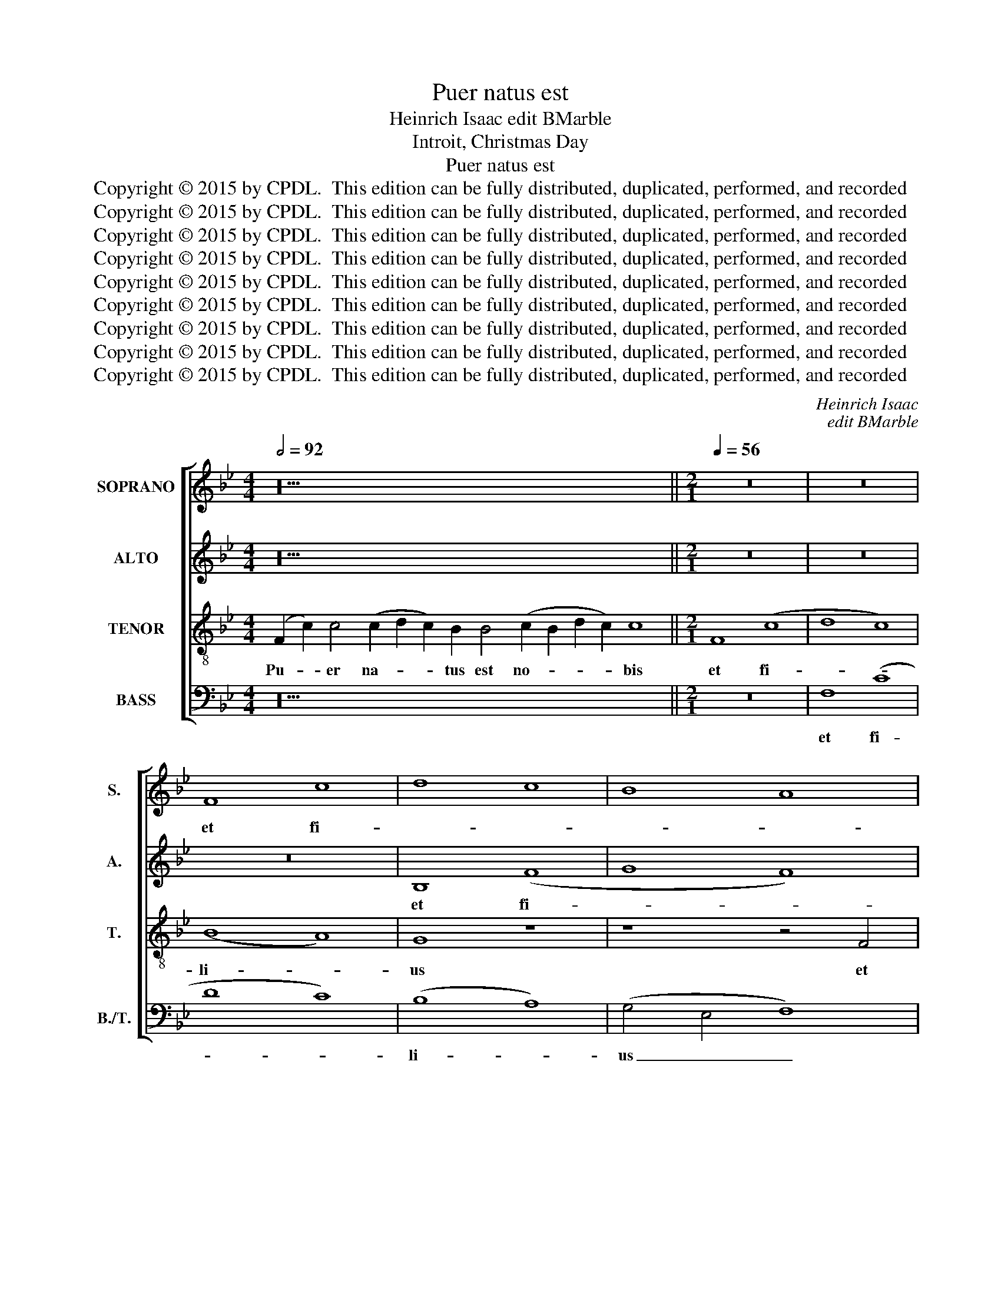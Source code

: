 X:1
T:Puer natus est
T:Heinrich Isaac edit BMarble
T:Introit, Christmas Day
T:Puer natus est
T:Copyright © 2015 by CPDL.  This edition can be fully distributed, duplicated, performed, and recorded 
T:Copyright © 2015 by CPDL.  This edition can be fully distributed, duplicated, performed, and recorded 
T:Copyright © 2015 by CPDL.  This edition can be fully distributed, duplicated, performed, and recorded 
T:Copyright © 2015 by CPDL.  This edition can be fully distributed, duplicated, performed, and recorded 
T:Copyright © 2015 by CPDL.  This edition can be fully distributed, duplicated, performed, and recorded 
T:Copyright © 2015 by CPDL.  This edition can be fully distributed, duplicated, performed, and recorded 
T:Copyright © 2015 by CPDL.  This edition can be fully distributed, duplicated, performed, and recorded 
T:Copyright © 2015 by CPDL.  This edition can be fully distributed, duplicated, performed, and recorded 
T:Copyright © 2015 by CPDL.  This edition can be fully distributed, duplicated, performed, and recorded 
C:Heinrich Isaac
C:edit BMarble
Z:Introit, Christmas Day
Z:Copyright © 2015 by CPDL.  This edition can be fully distributed, duplicated, performed, and recorded
%%score [ 1 2 3 4 ]
L:1/8
Q:1/2=92
M:4/4
K:Bb
V:1 treble nm="SOPRANO" snm="S."
V:2 treble nm="ALTO" snm="A."
V:3 treble-8 transpose=-12 nm="TENOR" snm="T."
V:4 bass nm="BASS" snm="B./T."
V:1
 z36 ||[M:2/1][Q:1/4=56] z16 | z16 | F8 c8 | d8 c8 | B8 A8 | G8 F4 B4- | B4 A4 B8 | z16 | %9
w: |||et fi-||||* li- us||
 z8 z4 G4 | (B6 A2 F4) G4 | (A4 F8 =E4) | F8 z4 F4 | B8 c8 | d12 c2 B2 | A8 B4 d4- | d2 c2 B8 A4 | %17
w: da-|tus _ _ est|no- * *|bis: cu-|jus im-|pe- * *||* * * ri-|
 B16- | B8 z8 | z4 F8 F4 | (G4 F4 D4) B4 | A2 G2 B4 A2 G2 B4 | (A4 G8 ^F4) | G16 | %24
w: um|_|su- per|hu- * * me-|rum _ _ _ _ _|e- * *|jus:|
 z4 (G6 F2 G2 A2 | B8) z4 B4 | B2 A2 B2 c2 d8 | c4 B8 A4 | B16 | z16 | z16 | B6 B2 B4 c4 | %32
w: et _ _ _|_ vo-|ca- * * * *|* * bi-|tur|||no- men e- *|
 B2 A2 G8 ^F4 | G16 | z4 G6 A2 B2 c2 | d2 G2 c8 =B4 | c16 | z16 | z8 z4 F4 | (G2 F2 B8) A4 | %40
w: |jus|ma- * * *||gni||con-|si- * * li-|
 (B8 G8) | z4 G6 A2 B4 | G4 B6 A2 G2 F2 | G4 F8 =E4 | F16!fine! |][Q:1/2=92] z42 || %46
w: i _|An- * *||* * ge-|lus.||
[M:2/1][Q:1/4=56] (c8 A8) | B4 c8 B4 | A4 c6 B2 A2 G2 | F4 E4 D8 | C4 G8 G4 | G8 A8 | %52
w: qui- *|a _ _|_ _ _ _ _||* mi- ra-|bi- *|
 B6 A2 G4 c4- | c4 B8 A4 | B6 AG F4 G4 | (A4 F8 =E4) | F16- | F16 ||[Q:1/2=92][Q:1/2=92] z52 | %59
w: |* * li-|a _ _ _ _|fe- * *|cit.|_||
 z46 ||[M:2/1][Q:1/4=56] (c8 A8) | (B4 c8) B4 | A4 c6 B2 A2 G2 | F4 E4 (D8 | C4) G8 G4 | G8 A8 | %66
w: |et _|in _ sae-||* cu- la|_ sae- cu-|lo- *|
 B6 A2 G4 c4- | c4 B8 A4 | B6 AG F4 G4 | A4 F8 =E4 | F16- | F16 |] %72
w: |* * rum.|A- * * * *||men.|_|
V:2
 z36 ||[M:2/1] z16 | z16 | z16 | B,8 (F8 | G8 F8) | (E8 D8) | C8 z4 B,4 | F8 G4 E4 | F8 E8 | %10
w: ||||et fi-||li- *|us et|fi- li- us|da- tus|
 D4 G,2 A,2 B,2 C2 D2 E2 | F4 F,4 C8 | z4 F,4 B,6 C2 | (D4 E4 C4) C4 | B,8 z8 | z8 z4 B,4 | %16
w: est no- * * * * *|* * bis:|cu- jus im-|pe- * * ri-|um|im-|
 F4 G4 F8 | z4 F8 E4 | G8 F8 | D8 z8 | z8 z4 D4- | D4 B,4 C4 G,4 | (A,2 B,2 C4) (D8 | B,8 E8) | %24
w: pe- ri- um|su- per|hu- me-|rum|su-|* per hu- me-|rum _ _ e-||
 D8 z4 G,4- | G,2 F,2 G,2 A,2 B,2 C2 D2 E2 | F6 E2 D2 C2 F4- | F2 D2 (E4 F8) | F6 F2 F4 G4 | %29
w: jus: et|_ _ _ _ _ _ vo- *|ca- * * * *|* bi- tur _|no- men e- *|
 F2 E2 D8 C4 | D4 G,2 A,2 B,2 C2 A,4 | G,6 A,2 B,2 C2 A,4 | G,4 B,4 A,8 | G,8 D8- | D16 | %35
w: |* jus _ _ _ _|ma- * * * *||* gni|_|
 z4 (G6 F2 D4) | =E8 z4 F4 | _E4 D4 C4 F4 | D4 B,4 C8 | B,8 z4 F4- | F4 D4 E8 | D4 E8 D4 | %42
w: ma- * *|gni con-|si- * * *|* * li-|i An-|||
 E4 E,2 F,2 G,2 A,2 B,2 CD | E4 B,4 C8 | C16 |] z42 ||[M:2/1] C8 F6 E2 | D4 C4 G8 | C16 | z16 | %50
w: |* * ge-|lus.||qui- * *||a||
 z4 E8 E4 | E4 E4 E8 | z4 (F4 E4 G4) | F8 z4 F4 | D4 E4 F4 E4- | E4 D4 C8 | C16- | C16 || z52 | %59
w: mi- ra-|bi- li- a|fe- * *|cit. fe-|||cit.|_||
 z46 ||[M:2/1] (C8 F6) E2 | (D4 C4 G6) G2 | C16 | z16 | z4 E8 E4 | E8 E8 | z4 (F4 E4 G4) | %67
w: |et _ in|sae- * * cu-|la||sae- cu-|lo- rum.|A- * *|
 F8 z4 F4 | D4 E4 F4 E4- | E4 D4 C8 | C16- | C16 |] %72
w: men. A-|||men.|_|
V:3
 (F2 c2) c4 (c2 d2 c2) B2 B4 (c2 B2 d2 c2) c8 ||[M:2/1] F8 (c8 | d8 c8) | (B8 A8) | G8 z8 | %5
w: Pu- * er na- * * tus est no- * * * bis|et fi-||li- *|us|
 z8 z4 F4 | (c8 d4 B4 | c8) (B4 G4 | A8) G8 | (B8 c8) | B8 B8 | (F8 G8) | F16 | z16 | z16 | %15
w: et|fi- * *|* li- *|* us|da- *|tus est|no- *|bis:|||
 z4 F4 B6 c2 | (d4 e4 c4) c4 | B8 z4 B4- | B4 B4 (c8 | B8) d8 | (c8 B8) | z4 d4 c4 B4 | c4 G4 A8 | %23
w: cu- jus im-|pe- * * ri-|um su-|* per hu-|* me-|rum _|e- * *||
 G8 z4 G4- | (G2 F2 G2 A2 B8) | z4 B4 B2 A2 B2 c2 | d12 c2 B2 | A4 B4 c4 c4 | B16 | z16 | %30
w: jus: et|_ _ _ _ _|vo- ca- * * *||* * * bi-|tur||
 B6 B2 B4 c4 | B2 A2 G8 F4 | G8 D8 | d8 z4 G4- | G2 A2 B2 c2 d4 G4 | B4 c4 d8 | c16 | z8 z4 F4 | %38
w: no- men e- *|||jus ma-|||gni|con-|
 (G2 F2 B8 A4) | (B8 c8) | (d8 B8) | G6 A2 B4 G4 | B6 A2 G2 F2 G4 | E4 F4 G8 | F16 |] %45
w: si- * * *|li- *|i _|An- * * *||* * ge-|lus.|
 (F2 B2 A2) (B2 c2) c2 c2 c2 c2 (c2 e2) d2 d2 (d2 c2) (c4 d8) ||[M:2/1] z16 | z16 | (c8 A8) | %49
w: Can- * * ta- * te Do- mi- no can- * ti- cum no- * vum _|||qui- *|
 B4 c8 =B4 | c8 z4 c4- | c4 c4 (c8 | d8 e8 | d8) c8 | B8 z4 (B4 | A4 B4 G8) | F16- | F16 || %58
w: a _ _|_ mi-|* ra- bi-||* li-|a fe-||cit.|_|
 (F2 B2 A2) (B2 c2) c2 c2 c2 c2 c2 c2 c2 c2 c2 (c2 e2) d2 d2 (d2 c2) (c4 d8) | %59
w: Glo- * * ri- * a Pa- tri et fi- li- o et Spi- ri- * tu- i San- * cto, _|
 (c2 A2) (B2 c2) c2 c2 c2 c2 c2 c2 c2 c2 (c2 e2) d2 (d2 c2) (c4 d8) ||[M:2/1] z16 | z16 | (c8 A8) | %63
w: si- * cut _ e- rat in prin- ci- pi- o et nunc _ et sem- * per _|||et _|
 B4 c8 =B4 | c8 z4 c4- | c4 c4 (c8 | d8 e8 | d8 c8) | B8 z4 (B4 | A4 B4 G8) | F16- | F16 |] %72
w: in sae- cu-|la sae-|* cu- lo-|||rum. A-||men.|_|
V:4
 z36 ||[M:2/1] z16 | F,8 (C8 | D8 C8) | (B,8 A,8) | (G,4 E,4 F,8) | z8 z4 B,,4 | F,8 G,4 E,4 | %8
w: ||et fi-||li- *|us _ _|et|fi- * *|
 F,8 (E,4 C,4) | D,8 C,2 D,2 E,2 F,2 | G,2 A,2 B,2 C2 D4 B,4 | C8 C,8 | (D,8 B,,8) | z8 z4 F,4 | %14
w: * li- *|us da- * * *|* * * * * tus|est no-|bis: _|cu-|
 B,6 C2 (D4 E4 | C4) C4 B,8- | B,4 E,4 F,4 F,4 | B,,16 | z4 B,,8 A,,4 | %19
w: jus im- pe- *|* ri- um|_ im- pe- ri-|um|su- per|
 B,,2 C,2 D,2 E,2 F,2 B,,2 B,4- | B,4 A,4 B,8 | z4 B,,4 F,4 G,4 | F,4 E,4 D,8 | %23
w: hu- * * * * * *|* me- rum|e- * *|* * jus:|
 z4 (G,6 F,2 G,2 A,2 | B,8) z4 B,4 | (B,2 A,2 B,2 C2 D4) B,4 | B,8 z4 B,,4 | (F,4 G,4) F,8 | %28
w: et _ _ _|_ vo-|ca- * * * * bi-|tur vo-|ca- * bi-|
 B,,8 z8 | B,6 B,2 B,4 C4 | B,2 A,2 G,8 F,4 | G,8 z8 | z16 | z4 G,6 A,2 B,2 C2 | D4 G,4 B,6 A,2 | %35
w: tur|no- men e- *||jus||ma- * * *||
 G,4 C,4 G,8 | C,8 z4 F,4 | G,2 F,2 B,8 A,4 | B,4 G,4 F,6 A,2 | G,8 F,8 | B,,8 (E,6 F,2 | %41
w: |gni con-|si- * * *||* li-|i An- *|
 G,4) (E,6 F,2 G,4) | E,8 z4 (E,4 | C,4 D,4) C,8 | F,16 |] z42 ||[M:2/1] z16 | z16 | %48
w: * ge- * *|lus. An-|* * ge-|lus.||||
 z4 C,4 F,6 E,2 | D,4 C,4 G,8 | C,8 z4 C,4- | C,4 C,4 C,4 C,4 | B,,8 z4 C,4 | D,4 B,,4 F,8 | %54
w: qui- * *||a mi-|* ra- bi- li-|a fe-||
 B,,4 E,4 D,4 E,4 | C,4 B,,4 C,8 | F,16- | F,16 || z52 | z46 ||[M:2/1] z16 | z16 | %62
w: ||cit.|_|||||
 z4 (C,4 F,6) E,2 | (D,4 C,4 G,6) G,2 | C,8 z4 C,4- | C,4 C,4 C,8 | B,,8 z4 (C,4 | D,4 B,,4 F,8) | %68
w: et _ in|sae- * * cu-|la sae-|* cu- lo-|rum. A-||
 B,,4 E,4 D,4 E,4 | C,4 B,,4 C,8 | F,16- | F,16 |] %72
w: men. A- * *||men.|_|

